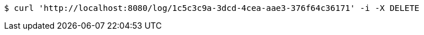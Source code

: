 [source,bash]
----
$ curl 'http://localhost:8080/log/1c5c3c9a-3dcd-4cea-aae3-376f64c36171' -i -X DELETE
----